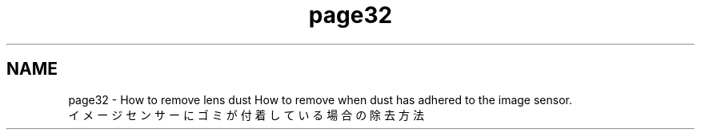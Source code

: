 .TH "page32" 3 "Tue Dec 29 2015" "Version 1.3" "OvrvisionSDK" \" -*- nroff -*-
.ad l
.nh
.SH NAME
page32 \- How to remove lens dust 
How to remove when dust has adhered to the image sensor\&.
.br
 イメージセンサーにゴミが付着している場合の除去方法
.br
       
